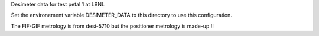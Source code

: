 Desimeter data for test petal 1 at LBNL

Set the environement variable DESIMETER_DATA to this directory to use
this configuration.

The FIF-GIF metrology is from desi-5710 but the positioner metrology
is made-up !!

